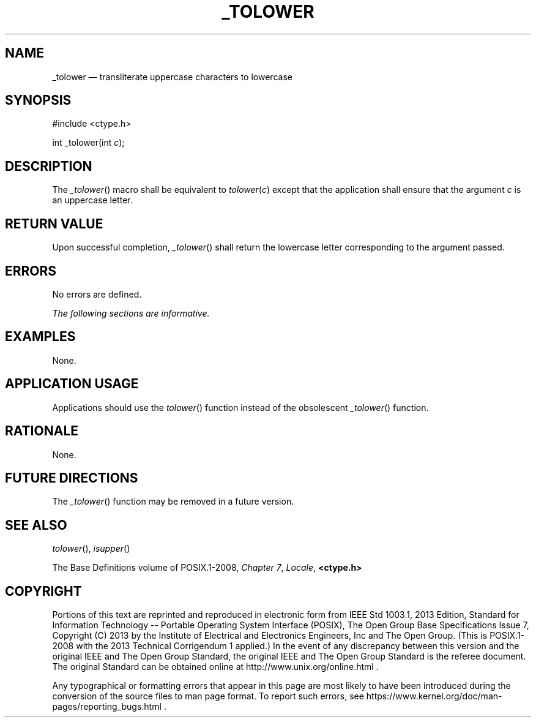 '\" et
.TH _TOLOWER "3" 2013 "IEEE/The Open Group" "POSIX Programmer's Manual"

.SH NAME
_tolower
\(em transliterate uppercase characters to lowercase
.SH SYNOPSIS
.LP
.nf
#include <ctype.h>
.P
int _tolower(int \fIc\fP);
.fi
.SH DESCRIPTION
The
\fI_tolower\fR()
macro shall be equivalent to \fItolower\fP(\fIc\fP) except that the
application shall ensure that the argument
.IR c
is an uppercase letter.
.SH "RETURN VALUE"
Upon successful completion,
\fI_tolower\fR()
shall return the lowercase letter corresponding to the argument
passed.
.SH ERRORS
No errors are defined.
.LP
.IR "The following sections are informative."
.SH EXAMPLES
None.
.SH "APPLICATION USAGE"
Applications should use the
\fItolower\fR()
function instead of the obsolescent
\fI_tolower\fR()
function.
.SH RATIONALE
None.
.SH "FUTURE DIRECTIONS"
The
\fI_tolower\fR()
function may be removed in a future version.
.SH "SEE ALSO"
.IR "\fItolower\fR\^(\|)",
.IR "\fIisupper\fR\^(\|)"
.P
The Base Definitions volume of POSIX.1\(hy2008,
.IR "Chapter 7" ", " "Locale",
.IR "\fB<ctype.h>\fP"
.SH COPYRIGHT
Portions of this text are reprinted and reproduced in electronic form
from IEEE Std 1003.1, 2013 Edition, Standard for Information Technology
-- Portable Operating System Interface (POSIX), The Open Group Base
Specifications Issue 7, Copyright (C) 2013 by the Institute of
Electrical and Electronics Engineers, Inc and The Open Group.
(This is POSIX.1-2008 with the 2013 Technical Corrigendum 1 applied.) In the
event of any discrepancy between this version and the original IEEE and
The Open Group Standard, the original IEEE and The Open Group Standard
is the referee document. The original Standard can be obtained online at
http://www.unix.org/online.html .

Any typographical or formatting errors that appear
in this page are most likely
to have been introduced during the conversion of the source files to
man page format. To report such errors, see
https://www.kernel.org/doc/man-pages/reporting_bugs.html .
